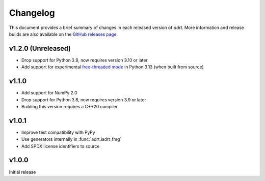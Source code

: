 Changelog
=========

This document provides a brief summary of changes in each released
version of `adrt`. More information and release builds are also
available on the `GitHub releases page
<https://github.com/karlotness/adrt/releases>`__.

v1.2.0 (Unreleased)
-------------------

* Drop support for Python 3.9, now requires version 3.10 or later
* Add support for experimental `free-threaded mode
  <https://docs.python.org/3.13/whatsnew/3.13.html#whatsnew313-free-threaded-cpython>`__
  in Python 3.13 (when built from source)

v1.1.0
------

* Add support for NumPy 2.0
* Drop support for Python 3.8, now requires version 3.9 or later
* Building this version requires a C++20 compiler

v1.0.1
------
* Improve test compatibility with PyPy
* Use generators internally in :func:`adrt.iadrt_fmg`
* Add SPDX license identifiers to source

v1.0.0
------
Initial release
